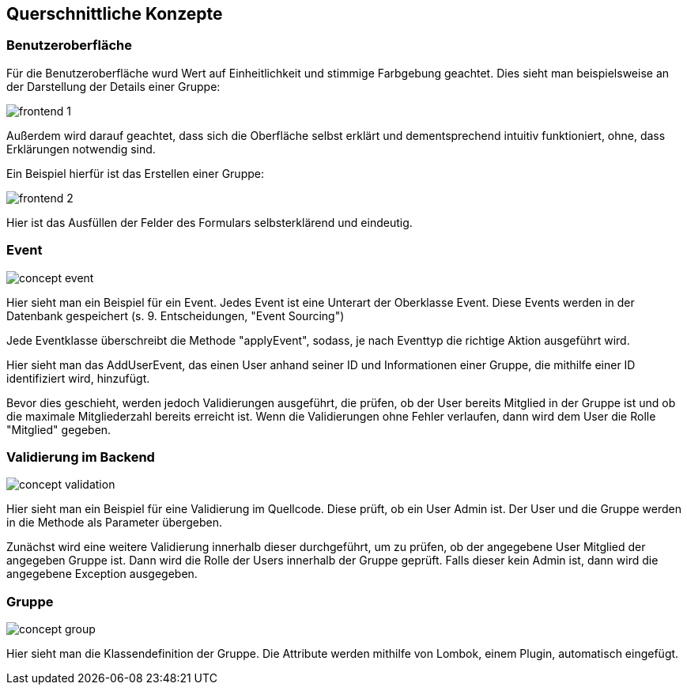 [[section-concepts]]
== Querschnittliche Konzepte


=== Benutzeroberfläche

Für die Benutzeroberfläche wurd Wert auf Einheitlichkeit und stimmige Farbgebung geachtet. Dies sieht man beispielsweise an der Darstellung der Details einer Gruppe:

image::frontend_1.png[]

Außerdem wird darauf geachtet, dass sich die Oberfläche selbst erklärt und dementsprechend intuitiv funktioniert, ohne, dass Erklärungen notwendig sind.

Ein Beispiel hierfür ist das Erstellen einer Gruppe:

image::frontend_2.png[]

Hier ist das Ausfüllen der Felder des Formulars selbsterklärend und eindeutig.


=== Event

image::concept_event.png[]

Hier sieht man ein Beispiel für ein Event. Jedes Event ist eine Unterart der Oberklasse Event. Diese Events werden in der Datenbank gespeichert (s. 9. Entscheidungen, "Event Sourcing")

Jede Eventklasse überschreibt die Methode "applyEvent", sodass, je nach Eventtyp die richtige Aktion ausgeführt wird.

Hier sieht man das AddUserEvent, das einen User anhand seiner ID und Informationen einer Gruppe, die mithilfe einer ID identifiziert wird, hinzufügt.

Bevor dies geschieht, werden jedoch Validierungen ausgeführt, die prüfen, ob der User bereits Mitglied in der Gruppe ist und ob die maximale Mitgliederzahl bereits erreicht ist.
Wenn die Validierungen ohne Fehler verlaufen, dann wird dem User die Rolle "Mitglied" gegeben.


=== Validierung im Backend

image::concept_validation.png[]

Hier sieht man ein Beispiel für eine Validierung im Quellcode. Diese prüft, ob ein User Admin ist. Der User und die Gruppe werden in die Methode als Parameter übergeben.

Zunächst wird eine weitere Validierung innerhalb dieser durchgeführt, um zu prüfen, ob der angegebene User Mitglied der angegeben Gruppe ist. Dann wird die Rolle der Users innerhalb der Gruppe geprüft. Falls dieser kein Admin ist, dann wird die angegebene Exception ausgegeben.


=== Gruppe

image::concept_group.png[]

Hier sieht man die Klassendefinition der Gruppe.
Die Attribute werden mithilfe von Lombok, einem Plugin, automatisch eingefügt.
